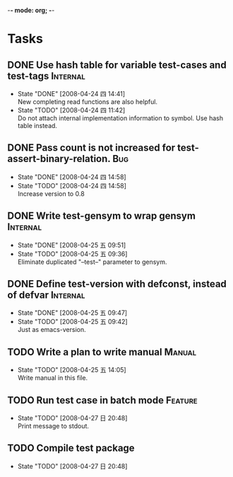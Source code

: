 -*- mode: org; -*-

#+TAGS: Bug(b) Internal(i) Feature(f) Manual(m)
#+SEQ_TODO: TODO STARTED WAITING DONE
#+STARTUP: lognotestate

* Tasks
** DONE Use hash table for variable test-cases and test-tags	      :Internal:
   SCHEDULED: <2008-04-24 四>
   - State "DONE"       [2008-04-24 四 14:41] \\
     New completing read functions are also helpful.
   - State "TODO"       [2008-04-24 四 11:42] \\
     Do not attach internal implementation information to symbol.
     Use hash table instead.
** DONE Pass count is not increased for test-assert-binary-relation.	   :Bug:
   SCHEDULED: <2008-04-24 四>
   - State "DONE"       [2008-04-24 四 14:58]
   - State "TODO"       [2008-04-24 四 14:58] \\
     Increase version to 0.8
** DONE Write test-gensym to wrap gensym			      :Internal:
   SCHEDULED: <2008-04-25 五>
   - State "DONE"       [2008-04-25 五 09:51]
   - State "TODO"       [2008-04-25 五 09:36] \\
     Eliminate duplicated "--test--" parameter to gensym.
** DONE Define test-version with defconst, instead of defvar	      :Internal:
   SCHEDULED: <2008-04-25 五>
   - State "DONE"       [2008-04-25 五 09:47]
   - State "TODO"       [2008-04-25 五 09:42] \\
     Just as emacs-version.
** TODO Write a plan to write manual					:Manual:
   SCHEDULED: <2008-04-28 一>
   - State "TODO"       [2008-04-25 五 14:05] \\
     Write manual in this file.
** TODO Run test case in batch mode		:Feature:
   SCHEDULED: <2008-04-28 一>
     - State "TODO"       [2008-04-27 日 20:48] \\
       Print message to stdout.
** TODO Compile test package
   SCHEDULED: <2008-04-28 一>
     - State "TODO"       [2008-04-27 日 20:48]
